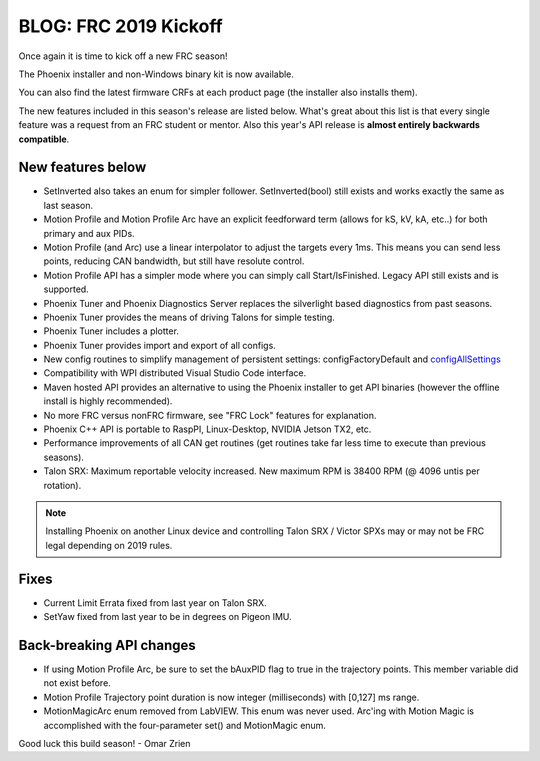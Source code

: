 .. post:: Jan 4, 2019

BLOG: FRC 2019 Kickoff
======================

Once again it is time to kick off a new FRC season!

The Phoenix installer and non-Windows binary kit is now available.

You can also find the latest firmware CRFs at each product page (the installer also installs them).

The new features included in this season's release are listed below.  
What's great about this list is that every single feature was a request from an FRC student or mentor.
Also this year's API release is **almost entirely backwards compatible**.


New features below
~~~~~~~~~~~~~~~~~~~~~~~~~~~~~~~~~~~~~~~~~~~~~~~~~

* SetInverted also takes an enum for simpler follower.  SetInverted(bool) still exists and works exactly the same as last season.
* Motion Profile and Motion Profile Arc have an explicit feedforward term (allows for kS, kV, kA, etc..) for both primary and aux PIDs.
* Motion Profile (and Arc) use a linear interpolator to adjust the targets every 1ms.  This means you can send less points, reducing CAN bandwidth, but still have resolute control.
* Motion Profile API has a simpler mode where you can simply call Start/IsFinished.  Legacy API still exists and is supported.
* Phoenix Tuner and Phoenix Diagnostics Server replaces the silverlight based diagnostics from past seasons.
* Phoenix Tuner provides the means of driving Talons for simple testing.
* Phoenix Tuner includes a plotter.
* Phoenix Tuner provides import and export of all configs.
* New config routines to simplify management of persistent settings: configFactoryDefault and `configAllSettings <https://github.com/CrossTheRoadElec/Phoenix-Examples-Languages/tree/master/Java/Config%20All>`_
* Compatibility with WPI distributed Visual Studio Code interface.
* Maven hosted API provides an alternative to using the Phoenix installer to get API binaries (however the offline install is highly recommended).
* No more FRC versus nonFRC firmware, see "FRC Lock" features for explanation.
* Phoenix C++ API is portable to RaspPI, Linux-Desktop, NVIDIA Jetson TX2, etc.
* Performance improvements of all CAN get routines (get routines take far less time to execute than previous seasons).
* Talon SRX: Maximum reportable velocity increased.  New maximum RPM is 38400 RPM (@ 4096 untis per rotation).

.. note:: Installing Phoenix on another Linux device and controlling Talon SRX / Victor SPXs may or may not be FRC legal depending on 2019 rules.

Fixes
~~~~~~~~~~~~~~~~~~~~~~
* Current Limit Errata fixed from last year on Talon SRX.
* SetYaw fixed from last year to be in degrees on Pigeon IMU.

Back-breaking API changes
~~~~~~~~~~~~~~~~~~~~~~~~~~~
* If using Motion Profile Arc, be sure to set the bAuxPID flag to true in the trajectory points.  This member variable did not exist before.
* Motion Profile Trajectory point duration is now integer (milliseconds) with [0,127] ms range.
* MotionMagicArc enum removed from LabVIEW.  This enum was never used.  Arc'ing with Motion Magic is accomplished with the four-parameter set() and MotionMagic enum.

Good luck this build season!
- Omar Zrien
